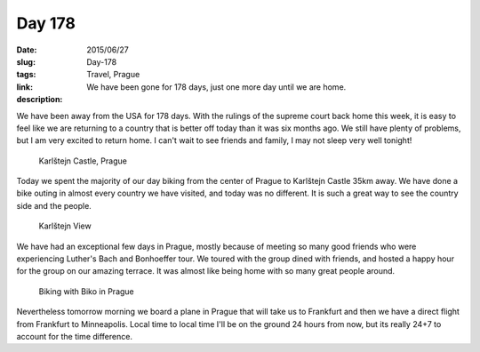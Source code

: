 Day 178
#######

:date: 2015/06/27
:slug: Day-178
:tags: Travel, Prague
:link: 
:description: We have been gone for 178 days, just one more day until we are home.

We have been away from the USA for 178 days.  With the rulings of the supreme court back home this week, it is easy to feel like we are returning to a country that is better off today than it was six months ago. We still have plenty of problems, but I am very excited to return home.  I can't wait to see friends and family, I may not sleep very well tonight!

.. figure:: /images/Prague/KarlstejnCastle.jpg

   Karlštejn Castle, Prague
   
Today we spent the majority of our day biking from the center of Prague to Karlštejn Castle 35km away.  We have done a bike outing in almost every country we have visited, and today was no different.  It is such a great way to see the country side and the people.

.. figure:: /images/Prague/KarlstejnView.jpg

   Karlštejn View

We have had an exceptional few days in Prague, mostly because of meeting so many good friends who were experiencing Luther's Bach and Bonhoeffer tour.  We toured with the group dined with friends, and hosted a happy hour for the group on our amazing terrace.  It was almost like being home with so many great people around.

.. figure:: /images/Prague/prague_biking.jpg

   Biking with Biko in Prague

Nevertheless tomorrow morning we board a plane in Prague that will take us to Frankfurt and then we have a direct flight from Frankfurt to Minneapolis.  Local time to local time I'll be on the ground 24 hours from now, but its really 24+7 to account for the time difference.